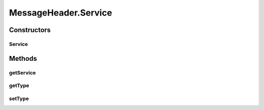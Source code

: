 .. java:import:: hk.hku.cecid.ebms.pkg.validation SOAPValidationException

.. java:import:: java.util ArrayList

.. java:import:: java.util Calendar

.. java:import:: java.util Date

.. java:import:: java.util Iterator

.. java:import:: java.util TimeZone

.. java:import:: javax.xml.soap Name

.. java:import:: javax.xml.soap SOAPElement

.. java:import:: javax.xml.soap SOAPEnvelope

.. java:import:: javax.xml.soap SOAPException

MessageHeader.Service
=====================

.. java:package:: hk.hku.cecid.ebms.pkg
   :noindex:

.. java:type:: public static final class Service
   :outertype: MessageHeader

   A class representing service element in the \ ``MessageHeader``\

Constructors
------------
Service
^^^^^^^

.. java:constructor::  Service(String service, String type)
   :outertype: MessageHeader.Service

   Initializes service object from given service name and type

Methods
-------
getService
^^^^^^^^^^

.. java:method:: public String getService()
   :outertype: MessageHeader.Service

   Gets service name.

   :return: Service name.

getType
^^^^^^^

.. java:method:: public String getType()
   :outertype: MessageHeader.Service

   Gets service type.

   :return: Service type.

setType
^^^^^^^

.. java:method::  void setType(String type)
   :outertype: MessageHeader.Service

   Sets service type.

   :param type: Service type string.

